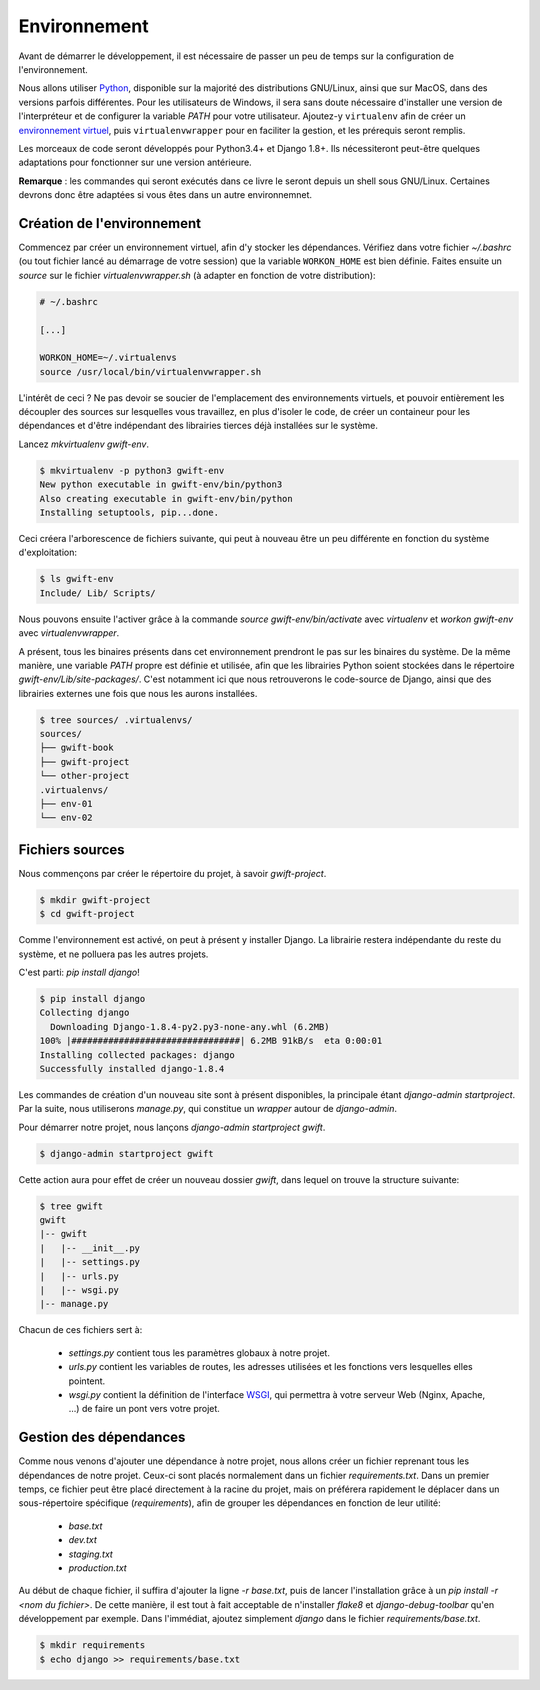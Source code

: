 *************
Environnement
*************

Avant de démarrer le développement, il est nécessaire de passer un peu de temps sur la configuration de l'environnement.

Nous allons utiliser `Python <https://www.python.org/>`_, disponible sur la majorité des distributions GNU/Linux, ainsi que sur MacOS, dans des versions parfois différentes. Pour les utilisateurs de Windows, il sera sans doute nécessaire d'installer une version de l'interpréteur et de configurer la variable *PATH* pour votre utilisateur. Ajoutez-y ``virtualenv`` afin de créer un `environnement virtuel <http://sametmax.com/les-environnement-virtuels-python-virtualenv-et-virtualenvwrapper/>`_, puis ``virtualenvwrapper`` pour en faciliter la gestion, et les prérequis seront remplis. 

Les morceaux de code seront développés pour Python3.4+ et Django 1.8+. Ils nécessiteront peut-être quelques adaptations pour fonctionner sur une version antérieure.

**Remarque** : les commandes qui seront exécutés dans ce livre le seront depuis un shell sous GNU/Linux. Certaines devrons donc être adaptées si vous êtes dans un autre environnemnet.

Création de l'environnement
===========================

Commencez par créer un environnement virtuel, afin d'y stocker les dépendances. Vérifiez dans votre fichier `~/.bashrc` (ou tout fichier lancé au démarrage de votre session) que la variable ``WORKON_HOME`` est bien définie. Faites ensuite un `source` sur le fichier `virtualenvwrapper.sh` (à adapter en fonction de votre distribution):

.. code-block:: shell
    
    # ~/.bashrc

    [...]

    WORKON_HOME=~/.virtualenvs
    source /usr/local/bin/virtualenvwrapper.sh

L'intérêt de ceci ? Ne pas devoir se soucier de l'emplacement des environnements virtuels, et pouvoir entièrement les découpler des sources sur lesquelles vous travaillez, en plus d'isoler le code, de créer un containeur pour les dépendances et d'être indépendant des librairies tierces déjà installées sur le système.

Lancez `mkvirtualenv gwift-env`.

.. code-block:: shell

    $ mkvirtualenv -p python3 gwift-env
    New python executable in gwift-env/bin/python3
    Also creating executable in gwift-env/bin/python
    Installing setuptools, pip...done.

Ceci créera l'arborescence de fichiers suivante, qui peut à nouveau être un peu différente en fonction du système d'exploitation:

.. code-block:: shell

    $ ls gwift-env
    Include/ Lib/ Scripts/

Nous pouvons ensuite l'activer grâce à la commande `source gwift-env/bin/activate` avec `virtualenv` et `workon gwift-env` avec `virtualenvwrapper`.

A présent, tous les binaires présents dans cet environnement prendront le pas sur les binaires du système. De la même manière, une variable *PATH* propre est définie et utilisée, afin que les librairies Python soient stockées dans le répertoire `gwift-env/Lib/site-packages/`. C'est notamment ici que nous retrouverons le code-source de Django, ainsi que des librairies externes une fois que nous les aurons installées.

.. code-block:: shell

    $ tree sources/ .virtualenvs/
    sources/
    ├── gwift-book
    ├── gwift-project
    └── other-project
    .virtualenvs/
    ├── env-01
    └── env-02

Fichiers sources
================

Nous commençons par créer le répertoire du projet, à savoir `gwift-project`.

.. code-block:: shell

    $ mkdir gwift-project
    $ cd gwift-project

Comme l'environnement est activé, on peut à présent y installer Django. La librairie restera indépendante du reste du système, et ne polluera pas les autres projets.

C'est parti: `pip install django`!

.. code-block:: shell

    $ pip install django
    Collecting django
      Downloading Django-1.8.4-py2.py3-none-any.whl (6.2MB)
    100% |################################| 6.2MB 91kB/s  eta 0:00:01
    Installing collected packages: django
    Successfully installed django-1.8.4

Les commandes de création d'un nouveau site sont à présent disponibles, la principale étant `django-admin startproject`. Par la suite, nous utiliserons `manage.py`, qui constitue un *wrapper* autour de `django-admin`.

Pour démarrer notre projet, nous lançons `django-admin startproject gwift`.

.. code-block:: shell

    $ django-admin startproject gwift

Cette action aura pour effet de créer un nouveau dossier `gwift`, dans lequel on trouve la structure suivante:

.. code-block:: shell

    $ tree gwift
    gwift
    |-- gwift
    |   |-- __init__.py
    |   |-- settings.py
    |   |-- urls.py
    |   |-- wsgi.py
    |-- manage.py

Chacun de ces fichiers sert à: 

 * `settings.py` contient tous les paramètres globaux à notre projet.
 * `urls.py` contient les variables de routes, les adresses utilisées et les fonctions vers lesquelles elles pointent.
 * `wsgi.py` contient la définition de l'interface `WSGI <https://en.wikipedia.org/wiki/Web_Server_Gateway_Interface>`_, qui permettra à votre serveur Web (Nginx, Apache, ...) de faire un pont vers votre projet.

Gestion des dépendances
=======================

Comme nous venons d'ajouter une dépendance à notre projet, nous allons créer un fichier reprenant tous les dépendances de notre projet. Ceux-ci sont placés normalement dans un fichier `requirements.txt`. Dans un premier temps, ce fichier peut être placé directement à la racine du projet, mais on préférera rapidement le déplacer dans un sous-répertoire spécifique (`requirements`), afin de grouper les dépendances en fonction de leur utilité: 

 * `base.txt`
 * `dev.txt`
 * `staging.txt`
 * `production.txt`

Au début de chaque fichier, il suffira d'ajouter la ligne `-r base.txt`, puis de lancer l'installation grâce à un `pip install -r <nom du fichier>`. De cette manière, il est tout à fait acceptable de n'installer `flake8` et `django-debug-toolbar` qu'en développement par exemple.  Dans l'immédiat, ajoutez simplement `django` dans le fichier `requirements/base.txt`.

.. code-block:: shell

    $ mkdir requirements
    $ echo django >> requirements/base.txt
